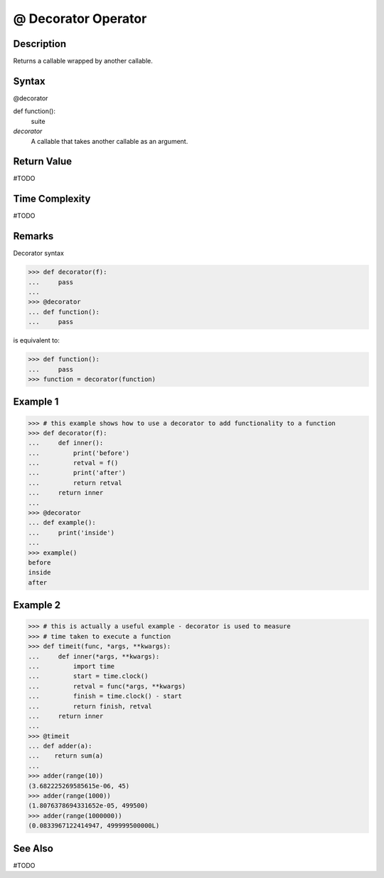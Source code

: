 ====
@ Decorator Operator
====

Description
====
Returns a callable wrapped by another callable.

Syntax
====
@decorator

def function():
    suite

*decorator*
    A callable that takes another callable as an argument.
    
Return Value
============
#TODO

Time Complexity
============
#TODO

Remarks
====

Decorator syntax

>>> def decorator(f):
...     pass
... 
>>> @decorator
... def function():
...     pass

is equivalent to:

>>> def function():
...     pass
>>> function = decorator(function)

Example 1
====
>>> # this example shows how to use a decorator to add functionality to a function
>>> def decorator(f):
...     def inner():
...         print('before')
...         retval = f()
...         print('after')
...         return retval
...     return inner
... 
>>> @decorator
... def example():
...     print('inside')
...     
>>> example()
before
inside
after

Example 2
====
>>> # this is actually a useful example - decorator is used to measure
>>> # time taken to execute a function
>>> def timeit(func, *args, **kwargs):
...     def inner(*args, **kwargs):
...         import time
...         start = time.clock()
...         retval = func(*args, **kwargs)
...         finish = time.clock() - start
...         return finish, retval
...     return inner
...
>>> @timeit
... def adder(a):
...    return sum(a)
...
>>> adder(range(10))
(3.682225269585615e-06, 45)
>>> adder(range(1000))
(1.8076378694331652e-05, 499500)
>>> adder(range(1000000))
(0.0833967122414947, 499999500000L)

See Also
========
#TODO
